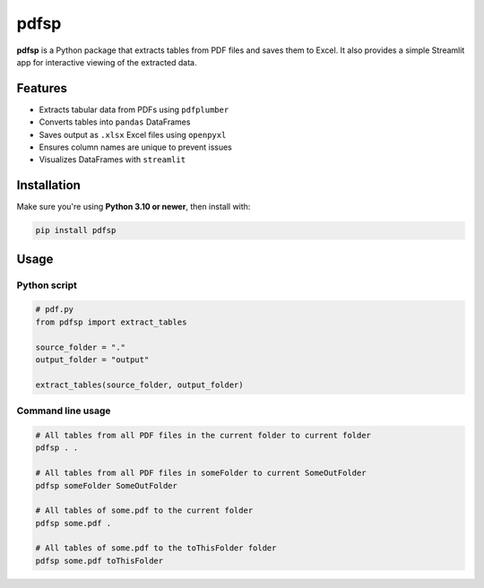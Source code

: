 pdfsp
=====

**pdfsp** is a Python package that extracts tables from PDF files and saves them to Excel. It also provides a simple Streamlit app for interactive viewing of the extracted data.

Features
--------

- Extracts tabular data from PDFs using ``pdfplumber``
- Converts tables into ``pandas`` DataFrames
- Saves output as ``.xlsx`` Excel files using ``openpyxl``
- Ensures column names are unique to prevent issues
- Visualizes DataFrames with ``streamlit``

Installation
------------

Make sure you're using **Python 3.10 or newer**, then install with:

.. code-block:: bash

    pip install pdfsp

Usage
-----

Python script
^^^^^^^^^^^^^

.. code-block:: python

    # pdf.py 
    from pdfsp import extract_tables

    source_folder = "."
    output_folder = "output"

    extract_tables(source_folder, output_folder)

Command line usage
^^^^^^^^^^^^^^^^^^

.. code-block:: bash

    # All tables from all PDF files in the current folder to current folder 
    pdfsp . .

    # All tables from all PDF files in someFolder to current SomeOutFolder 
    pdfsp someFolder SomeOutFolder 

    # All tables of some.pdf to the current folder 
    pdfsp some.pdf .

    # All tables of some.pdf to the toThisFolder folder 
    pdfsp some.pdf toThisFolder
